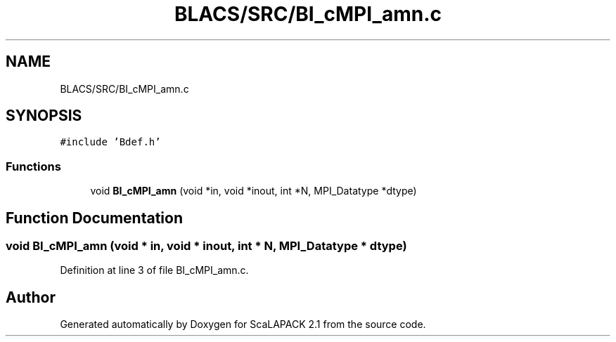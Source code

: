 .TH "BLACS/SRC/BI_cMPI_amn.c" 3 "Sat Nov 16 2019" "Version 2.1" "ScaLAPACK 2.1" \" -*- nroff -*-
.ad l
.nh
.SH NAME
BLACS/SRC/BI_cMPI_amn.c
.SH SYNOPSIS
.br
.PP
\fC#include 'Bdef\&.h'\fP
.br

.SS "Functions"

.in +1c
.ti -1c
.RI "void \fBBI_cMPI_amn\fP (void *in, void *inout, int *N, MPI_Datatype *dtype)"
.br
.in -1c
.SH "Function Documentation"
.PP 
.SS "void BI_cMPI_amn (void * in, void * inout, int * N, MPI_Datatype * dtype)"

.PP
Definition at line 3 of file BI_cMPI_amn\&.c\&.
.SH "Author"
.PP 
Generated automatically by Doxygen for ScaLAPACK 2\&.1 from the source code\&.
